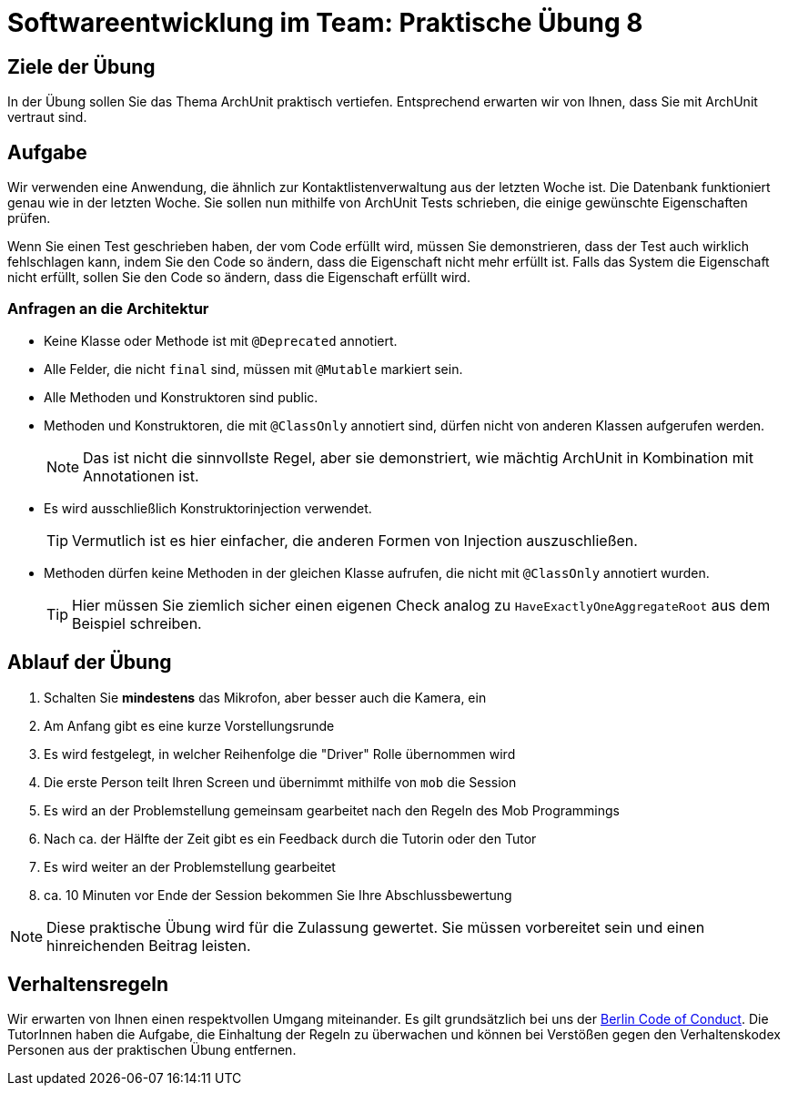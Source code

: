 = Softwareentwicklung im Team: Praktische Übung 8
:icons: font
:icon-set: fa
:experimental:
:source-highlighter: rouge
ifdef::env-github[]
:tip-caption: :bulb:
:note-caption: :information_source:
:important-caption: :heavy_exclamation_mark:
:caution-caption: :fire:
:warning-caption: :warning:
:stem: latexmath
endif::[]

== Ziele der Übung

In der Übung sollen Sie das Thema ArchUnit praktisch vertiefen. Entsprechend erwarten wir von Ihnen, dass Sie mit ArchUnit vertraut sind.   

== Aufgabe
Wir verwenden eine Anwendung, die ähnlich zur Kontaktlistenverwaltung aus der letzten Woche ist. Die Datenbank funktioniert genau wie in der letzten Woche. 
Sie sollen nun mithilfe von ArchUnit Tests schrieben, die einige gewünschte Eigenschaften prüfen. 

Wenn Sie einen Test geschrieben haben, der vom Code erfüllt wird, müssen Sie demonstrieren, dass der Test auch wirklich fehlschlagen kann, indem Sie den Code so ändern, dass die Eigenschaft nicht mehr erfüllt ist. Falls das System die Eigenschaft nicht erfüllt, sollen Sie den Code so ändern, dass die Eigenschaft erfüllt wird.

=== Anfragen an die Architektur

* Keine Klasse oder Methode ist mit `@Deprecated` annotiert.
* Alle Felder, die nicht `final` sind, müssen mit `@Mutable` markiert sein.
* Alle Methoden und Konstruktoren sind public.
* Methoden und Konstruktoren, die mit `@ClassOnly` annotiert sind, dürfen nicht von anderen Klassen aufgerufen werden.
+
NOTE: Das ist nicht die sinnvollste Regel, aber sie demonstriert, wie mächtig ArchUnit in Kombination mit Annotationen ist.
* Es wird ausschließlich Konstruktorinjection verwendet.
+
TIP: Vermutlich ist es hier einfacher, die anderen Formen von Injection auszuschließen. 

* Methoden dürfen keine Methoden in der gleichen Klasse aufrufen, die nicht mit `@ClassOnly` annotiert wurden.
+
TIP: Hier müssen Sie ziemlich sicher einen eigenen Check analog zu `HaveExactlyOneAggregateRoot` aus dem Beispiel schreiben. 

== Ablauf der Übung

. Schalten Sie *mindestens* das Mikrofon, aber besser auch die Kamera, ein 
. Am Anfang gibt es eine kurze Vorstellungsrunde 
. Es wird festgelegt, in welcher Reihenfolge die "Driver" Rolle übernommen wird
. Die erste Person teilt Ihren Screen und übernimmt mithilfe von `mob` die Session
. Es wird an der Problemstellung gemeinsam gearbeitet nach den Regeln des Mob Programmings 
. Nach ca. der Hälfte der Zeit gibt es ein Feedback durch die Tutorin oder den Tutor
. Es wird weiter an der Problemstellung gearbeitet
. ca. 10 Minuten vor Ende der Session bekommen Sie Ihre Abschlussbewertung 

NOTE: Diese praktische Übung wird für die Zulassung gewertet. Sie müssen vorbereitet sein und einen hinreichenden Beitrag leisten. 

== Verhaltensregeln

Wir erwarten von Ihnen einen respektvollen Umgang miteinander. Es gilt grundsätzlich bei uns der https://berlincodeofconduct.org/de/[Berlin Code of Conduct]. Die TutorInnen haben die Aufgabe, die Einhaltung der Regeln zu überwachen und können bei Verstößen gegen den Verhaltenskodex Personen aus der praktischen Übung entfernen.   

